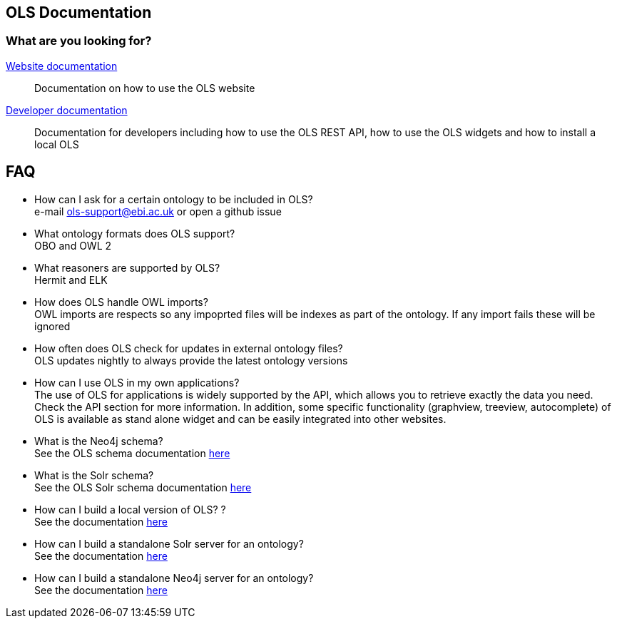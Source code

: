 == OLS Documentation

=== What are you looking for?

link:website[Website documentation]:: Documentation on how to use the OLS website
link:developer[Developer documentation]:: Documentation for developers including how to use the OLS REST API, how to use the OLS widgets and how to install a local OLS

== FAQ

* How can I ask for a certain ontology to be included in OLS? +
e-mail ols-support@ebi.ac.uk or open a github issue
* What ontology formats does OLS support? +
OBO and OWL 2
* What reasoners are supported by OLS? +
Hermit and ELK
* How does OLS handle OWL imports? +
OWL imports are respects so any impoprted files will be indexes as part of the ontology. If any import fails these will be ignored
* How often does OLS check for updates in external ontology files? +
OLS updates nightly to always provide the latest ontology versions
* How can I use OLS in my own applications? +
The use of OLS for applications is widely supported by the API, which allows you to retrieve exactly the data you need. Check the API section for more information. In addition, some specific functionality (graphview, treeview, autocomplete) of OLS is available as stand alone widget and can be easily integrated into other websites.
* What is the Neo4j schema? +
See the OLS schema documentation link:neo4j-schema[here]
* What is the Solr schema? +
See the OLS Solr schema documentation link:solr-schema[here]
* How can I build a local version of OLS? ? +
See the documentation link:installation-guide[here]
* How can I build a standalone Solr server for an ontology? +
See the documentation link:https://github.com/EBISPOT/OLS/tree/master/ols-apps/ols-solr-app[here]
* How can I build a standalone Neo4j server for an ontology? +
See the documentation link:https://github.com/EBISPOT/OLS/tree/master/ols-apps/ols-neo4j-app[here]
